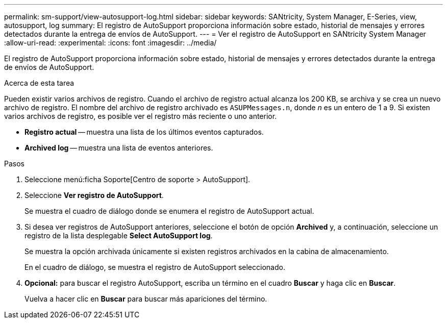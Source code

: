 ---
permalink: sm-support/view-autosupport-log.html 
sidebar: sidebar 
keywords: SANtricity, System Manager, E-Series, view, autosupport, log 
summary: El registro de AutoSupport proporciona información sobre estado, historial de mensajes y errores detectados durante la entrega de envíos de AutoSupport. 
---
= Ver el registro de AutoSupport en SANtricity System Manager
:allow-uri-read: 
:experimental: 
:icons: font
:imagesdir: ../media/


[role="lead"]
El registro de AutoSupport proporciona información sobre estado, historial de mensajes y errores detectados durante la entrega de envíos de AutoSupport.

.Acerca de esta tarea
Pueden existir varios archivos de registro. Cuando el archivo de registro actual alcanza los 200 KB, se archiva y se crea un nuevo archivo de registro. El nombre del archivo de registro archivado es `ASUPMessages.n`, donde _n_ es un entero de 1 a 9. Si existen varios archivos de registro, es posible ver el registro más reciente o uno anterior.

* *Registro actual* -- muestra una lista de los últimos eventos capturados.
* *Archived log* -- muestra una lista de eventos anteriores.


.Pasos
. Seleccione menú:ficha Soporte[Centro de soporte > AutoSupport].
. Seleccione *Ver registro de AutoSupport*.
+
Se muestra el cuadro de diálogo donde se enumera el registro de AutoSupport actual.

. Si desea ver registros de AutoSupport anteriores, seleccione el botón de opción *Archived* y, a continuación, seleccione un registro de la lista desplegable *Select AutoSupport log*.
+
Se muestra la opción archivada únicamente si existen registros archivados en la cabina de almacenamiento.

+
En el cuadro de diálogo, se muestra el registro de AutoSupport seleccionado.

. *Opcional:* para buscar el registro AutoSupport, escriba un término en el cuadro *Buscar* y haga clic en *Buscar*.
+
Vuelva a hacer clic en *Buscar* para buscar más apariciones del término.


